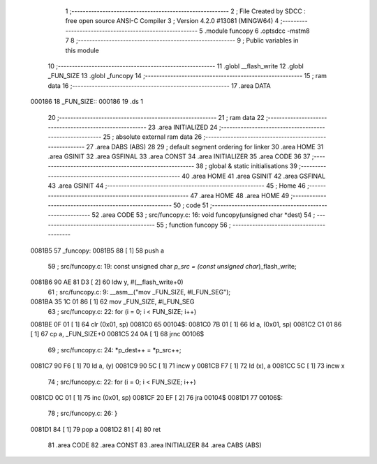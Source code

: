                                       1 ;--------------------------------------------------------
                                      2 ; File Created by SDCC : free open source ANSI-C Compiler
                                      3 ; Version 4.2.0 #13081 (MINGW64)
                                      4 ;--------------------------------------------------------
                                      5 	.module funcopy
                                      6 	.optsdcc -mstm8
                                      7 	
                                      8 ;--------------------------------------------------------
                                      9 ; Public variables in this module
                                     10 ;--------------------------------------------------------
                                     11 	.globl __flash_write
                                     12 	.globl _FUN_SIZE
                                     13 	.globl _funcopy
                                     14 ;--------------------------------------------------------
                                     15 ; ram data
                                     16 ;--------------------------------------------------------
                                     17 	.area DATA
      000186                         18 _FUN_SIZE::
      000186                         19 	.ds 1
                                     20 ;--------------------------------------------------------
                                     21 ; ram data
                                     22 ;--------------------------------------------------------
                                     23 	.area INITIALIZED
                                     24 ;--------------------------------------------------------
                                     25 ; absolute external ram data
                                     26 ;--------------------------------------------------------
                                     27 	.area DABS (ABS)
                                     28 
                                     29 ; default segment ordering for linker
                                     30 	.area HOME
                                     31 	.area GSINIT
                                     32 	.area GSFINAL
                                     33 	.area CONST
                                     34 	.area INITIALIZER
                                     35 	.area CODE
                                     36 
                                     37 ;--------------------------------------------------------
                                     38 ; global & static initialisations
                                     39 ;--------------------------------------------------------
                                     40 	.area HOME
                                     41 	.area GSINIT
                                     42 	.area GSFINAL
                                     43 	.area GSINIT
                                     44 ;--------------------------------------------------------
                                     45 ; Home
                                     46 ;--------------------------------------------------------
                                     47 	.area HOME
                                     48 	.area HOME
                                     49 ;--------------------------------------------------------
                                     50 ; code
                                     51 ;--------------------------------------------------------
                                     52 	.area CODE
                                     53 ;	src/funcopy.c: 16: void funcopy(unsigned char *dest)
                                     54 ;	-----------------------------------------
                                     55 ;	 function funcopy
                                     56 ;	-----------------------------------------
      0081B5                         57 _funcopy:
      0081B5 88               [ 1]   58 	push	a
                                     59 ;	src/funcopy.c: 19: const unsigned char *p_src = (const unsigned char*)_flash_write;
      0081B6 90 AE 81 D3      [ 2]   60 	ldw	y, #(__flash_write+0)
                                     61 ;	src/funcopy.c: 9: __asm__("mov _FUN_SIZE, #l_FUN_SEG");
      0081BA 35 1C 01 86      [ 1]   62 	mov	_FUN_SIZE, #l_FUN_SEG
                                     63 ;	src/funcopy.c: 22: for (i = 0; i < FUN_SIZE; i++)
      0081BE 0F 01            [ 1]   64 	clr	(0x01, sp)
      0081C0                         65 00104$:
      0081C0 7B 01            [ 1]   66 	ld	a, (0x01, sp)
      0081C2 C1 01 86         [ 1]   67 	cp	a, _FUN_SIZE+0
      0081C5 24 0A            [ 1]   68 	jrnc	00106$
                                     69 ;	src/funcopy.c: 24: *p_dest++ = *p_src++;
      0081C7 90 F6            [ 1]   70 	ld	a, (y)
      0081C9 90 5C            [ 1]   71 	incw	y
      0081CB F7               [ 1]   72 	ld	(x), a
      0081CC 5C               [ 1]   73 	incw	x
                                     74 ;	src/funcopy.c: 22: for (i = 0; i < FUN_SIZE; i++)
      0081CD 0C 01            [ 1]   75 	inc	(0x01, sp)
      0081CF 20 EF            [ 2]   76 	jra	00104$
      0081D1                         77 00106$:
                                     78 ;	src/funcopy.c: 26: }
      0081D1 84               [ 1]   79 	pop	a
      0081D2 81               [ 4]   80 	ret
                                     81 	.area CODE
                                     82 	.area CONST
                                     83 	.area INITIALIZER
                                     84 	.area CABS (ABS)
